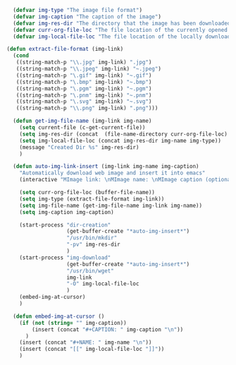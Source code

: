 #+BEGIN_SRC emacs-lisp
    (defvar img-type "The image file format")
    (defvar img-caption "The caption of the image")
    (defvar img-res-dir "The directory that the image has been downloaded to")
    (defvar curr-org-file-loc "The file location of the currently opened org file")
    (defvar img-local-file-loc "The file location of the locally downloaded image")

  (defun extract-file-format (img-link)
    (cond
     ((string-match-p "\\.jpg" img-link) ".jpg")
     ((string-match-p "\\.jpeg" img-link) "~.jpeg")
     ((string-match-p "\.gif" img-link) "~.gif")
     ((string-match-p "\.bmp" img-link) "~.bmp")
     ((string-match-p "\.pgm" img-link) "~.pgm")
     ((string-match-p "\.pnm" img-link) "~.pnm")
     ((string-match-p "\.svg" img-link) "~.svg")
     ((string-match-p "\\.png" img-link) ".png")))

    (defun get-img-file-name (img-link img-name)
      (setq current-file (c-get-current-file))
      (setq img-res-dir (concat  (file-name-directory curr-org-file-loc) "Resources/" current-file "/"))
      (setq img-local-file-loc (concat img-res-dir img-name img-type))
      (message "Created Dir %s" img-res-dir)
      )

    (defun auto-img-link-insert (img-link img-name img-caption)
      "Automatically download web image and insert it into emacs"
      (interactive "MImage link: \nMImage name: \nMImage caption (optional): ")

      (setq curr-org-file-loc (buffer-file-name))
      (setq img-type (extract-file-format img-link)) 
      (setq img-file-name (get-img-file-name img-link img-name))
      (setq img-caption img-caption)

      (start-process "dir-creation"
                     (get-buffer-create "*auto-img-insert*") 
                     "/usr/bin/mkdir"
                     "-pv" img-res-dir 
                     )
      (start-process "img-download" 
                     (get-buffer-create "*auto-img-insert*") 
                     "/usr/bin/wget" 
                     img-link
                     "-O" img-local-file-loc
                     )
      (embed-img-at-cursor)
      )

    (defun embed-img-at-cursor ()
      (if (not (string= "" img-caption))
          (insert (concat "#+CAPTION: " img-caption "\n"))
        )
      (insert (concat "#+NAME: " img-name "\n"))
      (insert (concat "[[" img-local-file-loc "]]"))
      )
#+END_SRC
#+RESULTS:
: embed-img-at-cursor
